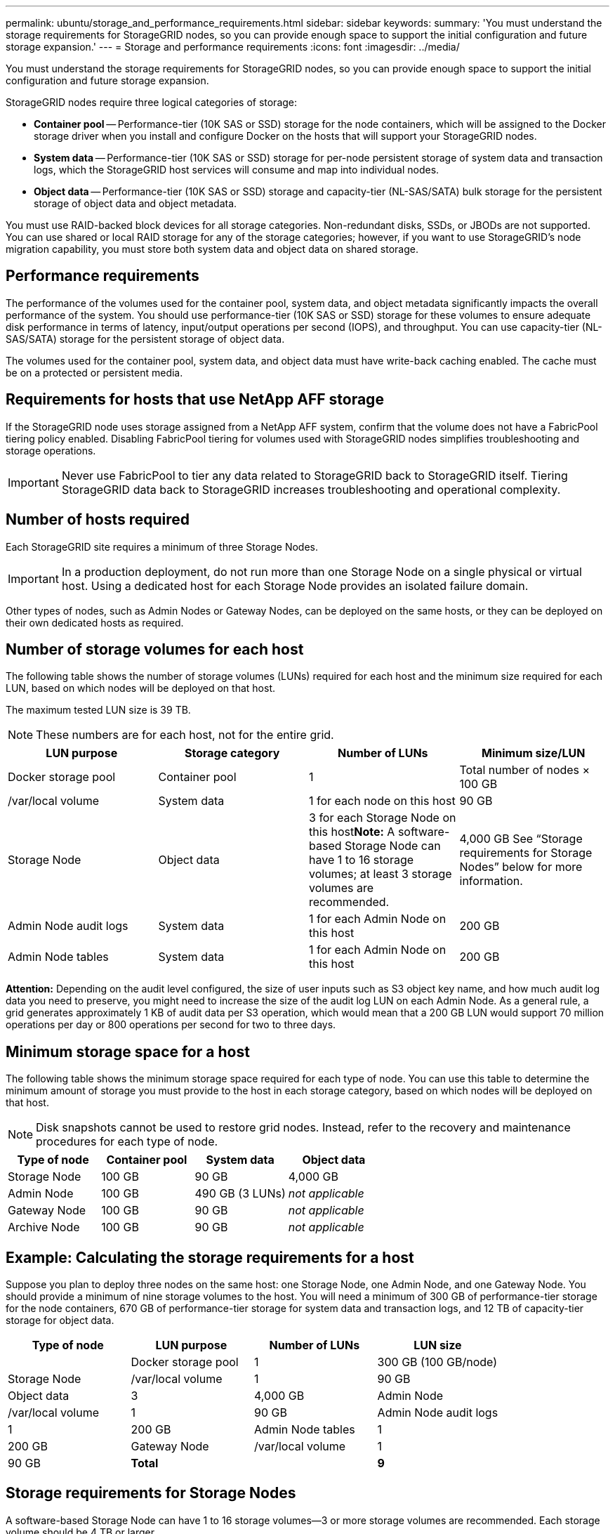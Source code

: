 ---
permalink: ubuntu/storage_and_performance_requirements.html
sidebar: sidebar
keywords: 
summary: 'You must understand the storage requirements for StorageGRID nodes, so you can provide enough space to support the initial configuration and future storage expansion.'
---
= Storage and performance requirements
:icons: font
:imagesdir: ../media/

[.lead]
You must understand the storage requirements for StorageGRID nodes, so you can provide enough space to support the initial configuration and future storage expansion.

StorageGRID nodes require three logical categories of storage:

* *Container pool* -- Performance-tier (10K SAS or SSD) storage for the node containers, which will be assigned to the Docker storage driver when you install and configure Docker on the hosts that will support your StorageGRID nodes.
* *System data* -- Performance-tier (10K SAS or SSD) storage for per-node persistent storage of system data and transaction logs, which the StorageGRID host services will consume and map into individual nodes.
* *Object data* -- Performance-tier (10K SAS or SSD) storage and capacity-tier (NL-SAS/SATA) bulk storage for the persistent storage of object data and object metadata.

You must use RAID-backed block devices for all storage categories. Non-redundant disks, SSDs, or JBODs are not supported. You can use shared or local RAID storage for any of the storage categories; however, if you want to use StorageGRID's node migration capability, you must store both system data and object data on shared storage.

== Performance requirements

The performance of the volumes used for the container pool, system data, and object metadata significantly impacts the overall performance of the system. You should use performance-tier (10K SAS or SSD) storage for these volumes to ensure adequate disk performance in terms of latency, input/output operations per second (IOPS), and throughput. You can use capacity-tier (NL-SAS/SATA) storage for the persistent storage of object data.

The volumes used for the container pool, system data, and object data must have write-back caching enabled. The cache must be on a protected or persistent media.

== Requirements for hosts that use NetApp AFF storage

If the StorageGRID node uses storage assigned from a NetApp AFF system, confirm that the volume does not have a FabricPool tiering policy enabled. Disabling FabricPool tiering for volumes used with StorageGRID nodes simplifies troubleshooting and storage operations.

IMPORTANT: Never use FabricPool to tier any data related to StorageGRID back to StorageGRID itself. Tiering StorageGRID data back to StorageGRID increases troubleshooting and operational complexity.

== Number of hosts required

Each StorageGRID site requires a minimum of three Storage Nodes.

IMPORTANT: In a production deployment, do not run more than one Storage Node on a single physical or virtual host. Using a dedicated host for each Storage Node provides an isolated failure domain.

Other types of nodes, such as Admin Nodes or Gateway Nodes, can be deployed on the same hosts, or they can be deployed on their own dedicated hosts as required.

== Number of storage volumes for each host

The following table shows the number of storage volumes (LUNs) required for each host and the minimum size required for each LUN, based on which nodes will be deployed on that host.

The maximum tested LUN size is 39 TB.

NOTE: These numbers are for each host, not for the entire grid.

[options="header"]
|===
| LUN purpose| Storage category| Number of LUNs| Minimum size/LUN
a|
Docker storage pool
a|
Container pool
a|
1
a|
Total number of nodes × 100 GB
a|
/var/local volume
a|
System data
a|
1 for each node on this host
a|
90 GB
a|
Storage Node
a|
Object data
a|
3 for each Storage Node on this host**Note:** A software-based Storage Node can have 1 to 16 storage volumes; at least 3 storage volumes are recommended.

a|
4,000 GB See "`Storage requirements for Storage Nodes`" below for more information.

a|
Admin Node audit logs
a|
System data
a|
1 for each Admin Node on this host
a|
200 GB
a|
Admin Node tables
a|
System data
a|
1 for each Admin Node on this host
a|
200 GB
|===
*Attention:* Depending on the audit level configured, the size of user inputs such as S3 object key name, and how much audit log data you need to preserve, you might need to increase the size of the audit log LUN on each Admin Node. As a general rule, a grid generates approximately 1 KB of audit data per S3 operation, which would mean that a 200 GB LUN would support 70 million operations per day or 800 operations per second for two to three days.

== Minimum storage space for a host

The following table shows the minimum storage space required for each type of node. You can use this table to determine the minimum amount of storage you must provide to the host in each storage category, based on which nodes will be deployed on that host.

NOTE: Disk snapshots cannot be used to restore grid nodes. Instead, refer to the recovery and maintenance procedures for each type of node.

[options="header"]
|===
| Type of node| Container pool| System data| Object data
a|
Storage Node
a|
100 GB
a|
90 GB
a|
4,000 GB
a|
Admin Node
a|
100 GB
a|
490 GB (3 LUNs)
a|
_not applicable_
a|
Gateway Node
a|
100 GB
a|
90 GB
a|
_not applicable_
a|
Archive Node
a|
100 GB
a|
90 GB
a|
_not applicable_
|===

== Example: Calculating the storage requirements for a host

Suppose you plan to deploy three nodes on the same host: one Storage Node, one Admin Node, and one Gateway Node. You should provide a minimum of nine storage volumes to the host. You will need a minimum of 300 GB of performance-tier storage for the node containers, 670 GB of performance-tier storage for system data and transaction logs, and 12 TB of capacity-tier storage for object data.

[options="header"]
|===
| Type of node| LUN purpose| Number of LUNs| LUN size
a|
 
a|
Docker storage pool
a|
1
a|
300 GB (100 GB/node)
a|
Storage Node
a|
/var/local volume
a|
1
a|
90 GB
a|
Object data
a|
3
a|
4,000 GB
a|
Admin Node
a|
/var/local volume
a|
1
a|
90 GB
a|
Admin Node audit logs
a|
1
a|
200 GB
a|
Admin Node tables
a|
1
a|
200 GB
a|
Gateway Node
a|
/var/local volume
a|
1
a|
90 GB
a|
*Total*
a|
 
a|
*9*
a|
*Container pool:* 300 GB

*System data:* 670 GB

*Object data:* 12,000 GB

|===

== Storage requirements for Storage Nodes

A software-based Storage Node can have 1 to 16 storage volumes--3 or more storage volumes are recommended. Each storage volume should be 4 TB or larger.

NOTE: An appliance Storage Node can have up to 48 storage volumes.

As shown in the figure, StorageGRID reserves space for object metadata on storage volume 0 of each Storage Node. Any remaining space on storage volume 0 and any other storage volumes in the Storage Node are used exclusively for object data.

image::../media/metadata_space_storage_node.png[Metadata Space Storage Node]

To provide redundancy and to protect object metadata from loss, StorageGRID stores three copies of the metadata for all objects in the system at each site. The three copies of object metadata are evenly distributed across all Storage Nodes at each site.

When you assign space to volume 0 of a new Storage Node, you must ensure there is adequate space for that node's portion of all object metadata.

* At a minimum, you must assign at least 4 TB to volume 0.
+
NOTE: If you use only one storage volume for a Storage Node and you assign 4 TB or less to the volume, the Storage Node might enter the Storage Read-Only state on startup and store object metadata only.

* If you are installing a new StorageGRID 11.5 system and each Storage Node has 128 GB or more of RAM, you should assign 8 TB or more to volume 0. Using a larger value for volume 0 can increase the space allowed for metadata on each Storage Node.
* When configuring different Storage Nodes for a site, use the same setting for volume 0 if possible. If a site contains Storage Nodes of different sizes, the Storage Node with the smallest volume 0 will determine the metadata capacity of that site.

For details, go to the instructions for administering StorageGRID and search for "`managing object metadata storage.`"

http://docs.netapp.com/sgws-115/topic/com.netapp.doc.sg-admin/home.html[Administering StorageGRID]

.Related information

xref:node_container_migration_requirements.adoc[Node container migration requirements]

http://docs.netapp.com/sgws-115/topic/com.netapp.doc.sg-maint/home.html[Recovery and maintenance]
